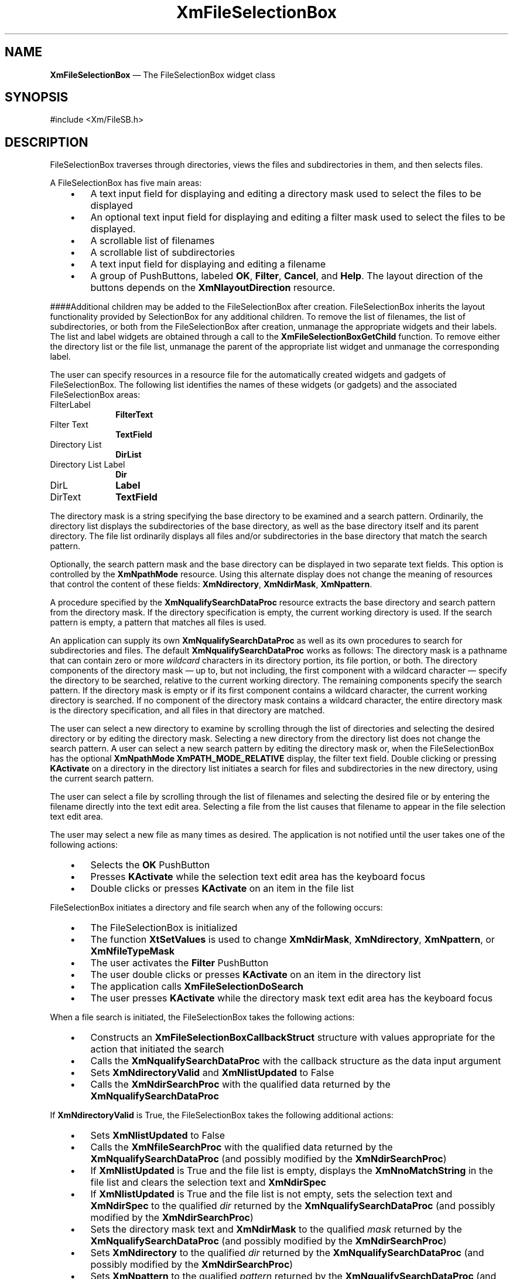'\" t
...\" FileSelA.sgm /main/12 1996/09/26 14:54:48 cdedoc $
.de P!
.fl
\!!1 setgray
.fl
\\&.\"
.fl
\!!0 setgray
.fl			\" force out current output buffer
\!!save /psv exch def currentpoint translate 0 0 moveto
\!!/showpage{}def
.fl			\" prolog
.sy sed -e 's/^/!/' \\$1\" bring in postscript file
\!!psv restore
.
.de pF
.ie     \\*(f1 .ds f1 \\n(.f
.el .ie \\*(f2 .ds f2 \\n(.f
.el .ie \\*(f3 .ds f3 \\n(.f
.el .ie \\*(f4 .ds f4 \\n(.f
.el .tm ? font overflow
.ft \\$1
..
.de fP
.ie     !\\*(f4 \{\
.	ft \\*(f4
.	ds f4\"
'	br \}
.el .ie !\\*(f3 \{\
.	ft \\*(f3
.	ds f3\"
'	br \}
.el .ie !\\*(f2 \{\
.	ft \\*(f2
.	ds f2\"
'	br \}
.el .ie !\\*(f1 \{\
.	ft \\*(f1
.	ds f1\"
'	br \}
.el .tm ? font underflow
..
.ds f1\"
.ds f2\"
.ds f3\"
.ds f4\"
.ta 8n 16n 24n 32n 40n 48n 56n 64n 72n 
.TH "XmFileSelectionBox" "library call"
.SH "NAME"
\fBXmFileSelectionBox\fP \(em The FileSelectionBox widget class
.iX "XmFileSelectionBox"
.iX "widget class" "FileSelectionBox"
.SH "SYNOPSIS"
.PP
.nf
#include <Xm/FileSB\&.h>
.fi
.SH "DESCRIPTION"
.PP
FileSelectionBox traverses
through directories, views the files and subdirectories in them,
and then selects files\&.
.PP
A FileSelectionBox has five main areas:
.IP "   \(bu" 6
A text input field for displaying and editing a directory mask used to
select the files to be displayed
.IP "   \(bu" 6
An optional text input field for displaying and editing a filter mask
used to select the files to be displayed\&.
.IP "   \(bu" 6
A scrollable list of filenames
.IP "   \(bu" 6
A scrollable list of subdirectories
.IP "   \(bu" 6
A text input field for displaying and editing a filename
.IP "   \(bu" 6
A group of PushButtons,
labeled \fBOK\fP, \fBFilter\fP, \fBCancel\fP, and \fBHelp\fP\&.
The layout direction of the buttons depends on the
\fBXmNlayoutDirection\fP resource\&.
.PP
####Additional children may be added to the FileSelectionBox after
creation\&.
FileSelectionBox inherits the layout functionality provided
by SelectionBox for any additional children\&.
To remove the list of filenames, the list of subdirectories, or both
from the FileSelectionBox after creation, unmanage the
appropriate widgets and their labels\&.
The list and label widgets are obtained through a call to the
\fBXmFileSelectionBoxGetChild\fP function\&.
To remove either the directory list or the file list, unmanage the
parent of the appropriate list widget and unmanage the corresponding
label\&.
.PP
The user can specify resources in a resource file for the automatically
created widgets and gadgets of FileSelectionBox\&. The following list
identifies the names of these widgets (or gadgets) and the associated
FileSelectionBox areas:
.IP "FilterLabel" 10
\fBFilterText\fP
.IP "Filter Text" 10
\fBTextField\fP
.IP "Directory List" 10
\fBDirList\fP
.IP "Directory List Label" 10
\fBDir\fP
.IP "DirL" 10
\fBLabel\fP
.IP "DirText" 10
\fBTextField\fP
.PP
The directory mask is a string specifying the base directory to be
examined and a search pattern\&.
Ordinarily, the directory list displays the subdirectories of the base
directory, as well as the base directory itself and its parent
directory\&.
The file list ordinarily displays all files and/or subdirectories in the
base directory that match the search pattern\&.
.PP
Optionally, the search pattern mask and the base directory can be
displayed in two separate text fields\&. This option is controlled by
the \fBXmNpathMode\fP resource\&. Using this alternate
display does not change the meaning of resources that control the
content of these fields: \fBXmNdirectory\fP, \fBXmNdirMask\fP,
\fBXmNpattern\fP\&.
.PP
A procedure specified by the \fBXmNqualifySearchDataProc\fP resource
extracts the base directory and search pattern from the directory mask\&.
If the directory specification is empty, the current working directory
is used\&.
If the search pattern is empty, a pattern that matches all files is
used\&.
.PP
An application can supply its own \fBXmNqualifySearchDataProc\fP as well
as its own procedures to search for subdirectories and files\&.
The default \fBXmNqualifySearchDataProc\fP works as follows:
The directory mask is a pathname that can contain zero or more
\fIwildcard\fP characters in its directory portion, its file portion, or
both\&.
The directory components of the directory mask \(em up to, but not
including, the first component with a wildcard character \(em specify the
directory to be searched, relative to the current working directory\&.
The remaining components specify the search pattern\&.
If the directory mask is empty or if its first component contains a
wildcard character, the current working directory is searched\&.
If no component of the directory mask contains a wildcard character, the
entire directory mask is the directory specification, and all files in
that directory are matched\&.
.PP
The user can select a new directory to examine by scrolling through the
list of directories and selecting the desired directory or by editing
the directory mask\&.
Selecting a new directory from the directory list does not change the
search pattern\&.
A user can select a new search pattern by editing the directory mask
or, when the FileSelectionBox has the optional \fBXmNpathMode
XmPATH_MODE_RELATIVE\fP display, the filter text field\&.
Double clicking or pressing \fBKActivate\fP on a directory in the
directory list initiates a search for files and subdirectories in the
new directory, using the current search pattern\&.
.PP
The user can select a file by scrolling through the list of filenames
and selecting the desired file or by entering the filename directly into
the text edit area\&.
Selecting a file from the list causes that filename to appear in the
file selection text edit area\&.
.PP
The user may select a new file as many times as desired\&.
The application is not notified until the user takes one of the
following actions:
.IP "   \(bu" 6
Selects the \fBOK\fP PushButton
.IP "   \(bu" 6
Presses \fBKActivate\fP while the selection text edit area has the
keyboard focus
.IP "   \(bu" 6
Double clicks or presses \fBKActivate\fP on an item in the file list
.PP
FileSelectionBox initiates a directory and file search when any of the
following occurs:
.IP "   \(bu" 6
The FileSelectionBox is initialized
.IP "   \(bu" 6
The function \fBXtSetValues\fP is used to change \fBXmNdirMask\fP,
\fBXmNdirectory\fP, \fBXmNpattern\fP, or \fBXmNfileTypeMask\fP
.IP "   \(bu" 6
The user activates the \fBFilter\fP PushButton
.IP "   \(bu" 6
The user double clicks or presses \fBKActivate\fP on an item in the
directory list
.IP "   \(bu" 6
The application calls \fBXmFileSelectionDoSearch\fP
.IP "   \(bu" 6
The user presses \fBKActivate\fP while the directory mask text edit area
has the keyboard focus
.PP
When a file search is initiated, the FileSelectionBox takes the
following actions:
.IP "   \(bu" 6
Constructs an \fBXmFileSelectionBoxCallbackStruct\fR structure with
values appropriate for the action that initiated the search
.IP "   \(bu" 6
Calls the \fBXmNqualifySearchDataProc\fP with the callback structure as
the data input argument
.IP "   \(bu" 6
Sets \fBXmNdirectoryValid\fP and \fBXmNlistUpdated\fP to False
.IP "   \(bu" 6
Calls the \fBXmNdirSearchProc\fP with the qualified data returned by the
\fBXmNqualifySearchDataProc\fP
.PP
If \fBXmNdirectoryValid\fP is True, the FileSelectionBox takes the
following additional actions:
.IP "   \(bu" 6
Sets \fBXmNlistUpdated\fP to False
.IP "   \(bu" 6
Calls the \fBXmNfileSearchProc\fP with the qualified data returned by
the \fBXmNqualifySearchDataProc\fP (and possibly modified by the
\fBXmNdirSearchProc\fP)
.IP "   \(bu" 6
If \fBXmNlistUpdated\fP is True and the file list is empty, displays the
\fBXmNnoMatchString\fP in the file list and clears the selection text
and \fBXmNdirSpec\fP
.IP "   \(bu" 6
If \fBXmNlistUpdated\fP is True and the file list is not empty, sets the
selection text and \fBXmNdirSpec\fP to the qualified \fIdir\fP returned
by the \fBXmNqualifySearchDataProc\fP (and possibly modified by the
\fBXmNdirSearchProc\fP)
.IP "   \(bu" 6
Sets the directory mask text and \fBXmNdirMask\fP to the qualified
\fImask\fP returned by the \fBXmNqualifySearchDataProc\fP (and possibly
modified by the \fBXmNdirSearchProc\fP)
.IP "   \(bu" 6
Sets \fBXmNdirectory\fP to the qualified \fIdir\fP returned by the
\fBXmNqualifySearchDataProc\fP (and possibly modified by the
\fBXmNdirSearchProc\fP)
.IP "   \(bu" 6
Sets \fBXmNpattern\fP to the qualified \fIpattern\fP returned by the
\fBXmNqualifySearchDataProc\fP (and possibly modified by the
\fBXmNdirSearchProc\fP)
.PP
FileSelectionBox uses the \fBXmQTactivatable\fP trait\&.
.SS "Data Transfer Behavior"
.PP
Child widgets of a FileSelectionBox support the data transfer operations
and targets associated with their widget classes\&.
.PP
In addition, if the source of a data transfer is the directory list and
if \fBXmNdirSearchProc\fP has its default value, the directory list
supports the \fBFILE\fP and \fBFILE_NAME\fP targets\&.
.PP
If the source of a data transfer is the file list and if
\fBXmNfileSearchProc\fP has its default value, the file list supports
the \fBFILE\fP and \fBFILE_NAME\fP targets\&.
.PP
In either case, FileSelectionBox adds an \fBXmNconvertCallback\fP
procedure to the appropriate list\&.
This procedure adds \fBFILE\fP and \fBFILE_NAME\fP to the \fBTARGETS\fP
returned by the list\&.
It treats requests for conversion of a selection to \fBFILE\fP and
\fBFILE_NAME\fP exactly like requests for conversion to \fBTEXT\fP\&.
.PP
If an application changes \fBXmNdirSearchProc\fP or
\fBXmNfileSearchProc\fP and wants to support the \fBFILE\fP and
\fBFILE_NAME\fP targets on the corresponding list, it must provide
support itself by adding a procedure to the list\&'s
\fBXmNconvertCallback\fP list\&.
.SS "Descendants"
.PP
FileSelectionBox automatically creates the descendants shown in the
following table\&.
An application can use \fBXtNameToWidget\fP to gain access
to the named descendant\&. In addition, a user or an application
can use the named descendant when specifying resource values\&.
.TS
tab() box;
l| l| l.
\fBNamed Descendant\fP\fBClass\fP\fBIdentity\fP
___
=
___
\fBApply\fP\fBXmPushButtonGadget\fPApply button
___
\fBCancel\fP\fBXmPushButtonGadget\fPCancel button
___
\fBDir\fP\fBXmLabelGadget\fPtitle above list of directories
___
\fBDirList\fP\fBXmList\fPlist of directories
___
\fBDirListSW\fP\fBXmScrolledWindow\fPScrolledWindow parent of \fBDirList\fP
___
\fBFilterLabel\fP\fBXmLabelGadget\fPtitle above filter box
___
\fBFilterText\fP\fBXmText\fP or \fBXmTextField\fPtext within filter box
___
\fBHelp\fP\fBXmPushButtonGadget\fPHelp button
___
\fBItems\fP\fBXmLabelGadget\fPtitle above list of filenames
___
\fBItemsList\fP\fBXmList\fPlist of filenames
___
\fBItemsListSW\fP\fBXmScrolledWindow\fPScrolledWindow parent of \fBItemsList\fP
___
\fBOK\fP\fBXmPushButtonGadget\fPOK button
___
\fBSelection\fP\fBXmLabelGadget\fPtitle above selection box
___
\fBSeparator\fP\fBXmSeparatorGadget\fPoptional dividing line
___
\fBText\fP\fBXmText\fP or \fBXmTextField\fPtext within selection box
___
.TE
.SS "Classes"
.PP
FileSelectionBox inherits behavior,
resources, and traits from \fBCore\fP, \fBComposite\fP,
\fBConstraint\fP, \fBXmManager\fP,
\fBXmBulletinBoard\fP, and \fBXmSelectionBox\fP\&.
.PP
The class pointer is \fBxmFileSelectionBoxWidgetClass\fP\&.
.PP
The class name is \fBXmFileSelectionBox\fP\&.
.SS "New Resources"
.PP
The following table defines a set of widget resources used by the programmer
to specify data\&. The programmer can also set the resource values for the
inherited classes to set attributes for this widget\&. To reference a
resource by name or by class in a \fB\&.Xdefaults\fP file, remove the \fBXmN\fP or
\fBXmC\fP prefix and use the remaining letters\&. To specify one of the defined
values for a resource in a \fB\&.Xdefaults\fP file,
remove the \fBXm\fP prefix and use
the remaining letters (in either lowercase or uppercase, but include any
underscores between words)\&.
The codes in the access column indicate if the given resource can be
set at creation time (C),
set by using \fBXtSetValues\fP (S),
retrieved by using \fBXtGetValues\fP (G), or is not applicable (N/A)\&.
.PP
.TS
tab() box;
c s s s s
l| l| l| l| l.
\fBXmFileSelectionBox Resource Set\fP
\fBName\fP\fBClass\fP\fBType\fP\fBDefault\fP\fBAccess\fP
_____
XmNdirectoryXmCDirectoryXmStringdynamicCSG
_____
XmNdirectoryValidXmCDirectoryValidBooleandynamicSG
_____
XmNdirListItemsXmCDirListItemsXmStringTabledynamicSG
_____
XmNdirListItemCountXmCDirListItemCountintdynamicSG
_____
XmNdirListLabelStringXmCDirListLabelStringXmStringdynamicCSG
_____
XmNdirMaskXmCDirMaskXmStringdynamicCSG
_____
XmNdirSearchProcXmCDirSearchProcXmSearchProcdefault procedureCSG
_____
XmNdirSpecXmCDirSpecXmStringdynamicCSG
_____
XmNdirTextLabelStringXmCDirTextLabelStringXmStringNULLC
_____
XmNfileFilterStyleXmCFileFilterStyleXtEnumXmFILTER_NONEC
_____
XmNfileListItemsXmCItemsXmStringTabledynamicSG
_____
XmNfileListItemCountXmCItemCountintdynamicSG
_____
XmNfileListLabelStringXmCFileListLabelStringXmStringdynamicCSG
_____
XmNfileSearchProcXmCFileSearchProcXmSearchProcdefault procedureCSG
_____
XmNfileTypeMaskXmCFileTypeMaskunsigned charXmFILE_REGULARCSG
_____
XmNfilterLabelStringXmCFilterLabelStringXmStringdynamicCSG
_____
XmNlistUpdatedXmCListUpdatedBooleandynamicSG
_____
XmNnoMatchStringXmCNoMatchStringXmStringT{
"\0[\0\0\0\0]\0"
T}CSG
_____
XmNpathModeXmCPathModeXtEnumXmPATH_MODE_FULLC
_____
XmNpatternXmCPatternXmStringdynamicCSG
_____
XmNqualifySearchDataProcXmCQualifySearchDataProcXmQualifyProcdefault procedureCSG
_____
.TE
.IP "\fBXmNdirectory\fP" 10
Specifies the base directory used in combination with \fBXmNpattern\fP
in determining the files and directories to be displayed\&.
The default value is determined by the \fBXmNqualifySearchDataProc\fP
and depends on the initial values of \fBXmNdirMask\fP,
\fBXmNdirectory\fP, and \fBXmNpattern\fP\&.
If the default is NULL or empty, the current working directory is used\&.
.IP "\fBXmNdirectoryValid\fP" 10
Specifies an attribute that is set only by the directory search
procedure\&.
The value is set to True if the directory passed to the directory search
procedure can actually be searched\&.
If this value is False the file search procedure is not called, and
\fBXmNdirMask\fP, \fBXmNdirectory\fP, and \fBXmNpattern\fP are not
changed\&.
.IP "\fBXmNdirListItems\fP" 10
Specifies the items in the directory list\&.
\fBXtGetValues\fP for this resource returns the list items themselves,
not a copy of the list items\&.
The application must not free the returned items\&.
.IP "\fBXmNdirListItemCount\fP" 10
Specifies the number of items in the directory list\&.
The value must not be negative\&.
.IP "\fBXmNdirListLabelString\fP" 10
Specifies the label string of the directory list\&.
The default for this resource depends on the locale\&.
In the C locale the default is \fBDirectories\fP\&.
.IP "" 10
Now that some default localized label strings are provided through
message catalogs for the children of composite widgets, the
\fBlabelString\fP resources
cannot be set on the child through default resource files\&.
Instead, the resource provided at the parent level must be used\&.
.IP "\fBXmNdirMask\fP" 10
Specifies the directory mask used
in determining the files and directories to be displayed\&.
The default value is determined by the
\fBXmNqualifySearchDataProc\fP
and depends on the initial values of \fBXmNdirMask\fP,
\fBXmNdirectory\fP, and \fBXmNpattern\fP\&.
.IP "\fBXmNdirSearchProc\fP" 10
Specifies a directory search procedure to replace the default
directory search procedure\&.
FileSelectionBox\&'s default directory search procedure fulfills the needs
of most applications\&.
Because it is impossible to cover the requirements of all applications,
you can replace the default search procedure\&.
.IP "" 10
The directory search procedure is called with two arguments:
the FileSelectionBox widget and a pointer to an
\fBXmFileSelectionBoxCallbackStruct\fR structure\&.
The callback structure is generated by the
\fBXmNqualifySearchDataProc\fP and contains all information required to
conduct a directory search, including the directory mask and a qualified
base directory and search pattern\&.
Once called, it is up to the search routine to generate a new list of
directories and update the FileSelectionBox widget by using
\fBXtSetValues\fP\&.
.IP "" 10
The search procedure must set \fBXmNdirectoryValid\fP and
\fBXmNlistUpdated\fP\&.
If it generates a new list of directories, it must also set
\fBXmNdirListItems\fP and \fBXmNdirListItemCount\fP\&.
.IP "" 10
If the search procedure cannot search the specified directory, it must
warn the user and set \fBXmNdirectoryValid\fP and \fBXmNlistUpdated\fP
to False, unless it prompts and subsequently obtains a valid directory\&.
If the directory is valid but is the same as the current
\fBXmNdirectory\fP, the search procedure must set
\fBXmNdirectoryValid\fP to True, but it may elect not to generate a new
list of directories\&.
In this case, it must set \fBXmNlistUpdated\fP to False\&.
.IP "" 10
If the search procedure generates a new list of directories, it must set
\fBXmNdirListItems\fP to the new list of directories and
\fBXmNdirListItemCount\fP to the number of items in the list\&.
If there are no directories, it sets \fBXmNdirListItems\fP to NULL and
\fBXmNdirListItemCount\fP to 0 (zero)\&.
In either case, it must set \fBXmNdirectoryValid\fP and
\fBXmNlistUpdated\fP to True\&.
.IP "" 10
The search procedure ordinarily should not change the callback structure\&.
But if the original directory is not valid, the search procedure may
obtain a new directory from the user\&.
In this case, it should set the \fIdir\fP member of the callback structure
to the new directory,
call the \fBXmNqualifySearchDataProc\fP with the
callback struct as the input argument, and copy the qualified data
returned by the \fBXmNqualifySearchDataProc\fP into the callback struct\&.
.IP "\fBXmNdirSpec\fP" 10
Specifies the full file path specification\&.
This is the \fBXmNtextString\fP resource in SelectionBox, renamed for
FileSelectionBox\&.
The default value is determined by the FileSelectionBox after conducting
the initial directory and file search\&.
.IP "\fBXmNdirTextLabelString\fP" 10
Uses the specified \fBXmString\fR as the label above the TextField
directory\&. The resource takes effect when the \fBXmNpathMode\fP
resource has a value of \fBXmPATH_MODE_RELATIVE\fP\&. It is ignored
when the \fBXmNpathMode\fP resource has a value of \fBXmPATH_MODE_FULL\fP\&.
.IP "" 10
Now that some default localized label strings are provided through
message catalogs for the children of composite widgets, the
\fBlabelString\fP resources
cannot be set on the child through default resource files\&.
Instead, the resource provided at the parent level must be used\&.
.IP "\fBXmNfileFilterStyle\fP" 10
Specifies whether or not the "hidden" files (those whose names begin
with . (period) in POSIX systems) will be listed in the file and
directory
scrolling lists (where the default directory search procedure is used)\&.
The possible values are:
.RS
.IP "\fBXmFILTER_NONE\fP" 10
Does not filter hidden files\&.
.IP "\fBXmFILTER_HIDDEN_FILES\fP" 10
Restricts the list of possible file names, such as those beginning
with . (period)\&.
.RE
.IP "\fBXmNfileListItems\fP" 10
Specifies the items in the file list\&.
This is the \fBXmNlistItems\fP resource in SelectionBox, renamed for
FileSelectionBox\&.
\fBXtGetValues\fP for this resource returns the list items themselves,
not a copy of the list items\&.
The application must not free the returned items\&.
.IP "\fBXmNfileListItemCount\fP" 10
Specifies the number of items in the file list\&.
This is the \fBXmNlistItemCount\fP resource in SelectionBox, renamed for
FileSelectionBox\&.
The value must not be negative\&.
.IP "\fBXmNfileListLabelString\fP" 10
Specifies the label string of the file list\&.
This is the \fBXmNlistLabelString\fP resource in SelectionBox, renamed
for FileSelectionBox\&.
The default for this resource depends on the locale\&.
In the C locale the default is \fBFiles\fP\&.
.IP "" 10
Now that some default localized label strings are provided through
message catalogs for the children of composite widgets, the
\fBlabelString\fP resources
cannot be set on the child through default resource files\&.
Instead, the resource provided at the parent level must be used\&.
.IP "\fBXmNfileSearchProc\fP" 10
Specifies a file search procedure to replace the default file search
procedure\&.
FileSelectionBox\&'s default file search procedure fulfills the needs of
most applications\&.
Because it is impossible to cover the requirements of all applications,
you can replace the default search procedure\&.
.IP "" 10
The file search procedure is called with two arguments:
the FileSelectionBox widget and a pointer to an
\fBXmFileSelectionBoxCallbackStruct\fR structure\&.
The callback structure is generated by the
\fBXmNqualifySearchDataProc\fP (and possibly modified by the
\fBXmNdirSearchProc\fP)\&.
It contains all information required to conduct a file search, including
the directory mask and a qualified base directory and search pattern\&.
Once this procedure is called,
it is up to the search routine to generate a new list of
files and update the FileSelectionBox widget by using \fBXtSetValues\fP\&.
.IP "" 10
The search procedure must set \fBXmNlistUpdated\fP\&.
If it generates a new list of files, it must also set
\fBXmNfileListItems\fP and \fBXmNfileListItemCount\fP\&.
.IP "" 10
It is recommended that the search procedure always generate a new list of
files\&.
If the \fImask\fP member of the callback structure is the same as the
\fImask\fP member of the callback struct in the preceding call to the
search procedure, the procedure may elect not to generate a new list of
files\&.
In this case it must set \fBXmNlistUpdated\fP to False\&.
.IP "" 10
If the search procedure generates a new list of files, it must set
\fBXmNfileListItems\fP to the new list of files and
\fBXmNfileListItemCount\fP to the number of items in the list\&.
If there are no files, it sets \fBXmNfileListItems\fP to NULL and
\fBXmNfileListItemCount\fP to 0 (zero)\&.
In either case it must set \fBXmNlistUpdated\fP to True\&.
.IP "" 10
In constructing the list of files, the search procedure should include
only files of the types specified by the widget\&'s \fBXmNfileTypeMask\fP\&.
.IP "" 10
Setting \fBXmNdirSpec\fP is optional, but recommended\&.
Set this attribute to the full file specification of the directory
searched\&.
The directory specification is displayed below the directory and file
lists\&.
.IP "\fBXmNfileTypeMask\fP" 10
Specifies the type of files listed in the file list\&.
The possible values are
.RS
.IP "\fBXmFILE_REGULAR\fP" 10
Restricts the file list to contain only regular
files\&.
.IP "\fBXmFILE_DIRECTORY\fP" 10
Restricts the file list to contain only
directories\&.
.IP "\fBXmFILE_ANY_TYPE\fP" 10
Allows the list to contain all file types
including directories\&.
.RE
.IP "\fBXmNfilterLabelString\fP" 10
Specifies the label string for the text entry field for the directory
mask\&.
The default for this resource depends on the locale\&.
In the C locale the default is \fBFilter\fP\&.
.IP "" 10
Now that some default localized label strings are provided through
message catalogs for the children of composite widgets, the
\fBlabelString\fP resources
cannot be set on the child through default resource files\&.
Instead, the resource provided at the parent level must be used\&.
.IP "\fBXmNlistUpdated\fP" 10
Specifies an attribute that is set only by the directory and file search
procedures\&.
This resource is set to True if the
search procedure updated the directory or file list\&.
.IP "\fBXmNnoMatchString\fP" 10
Specifies a string to be displayed in the file list if the list of files
is empty\&.
.IP "\fBXmNpattern\fP" 10
Specifies the search pattern used in combination with \fBXmNdirectory\fP
in determining the files and directories to be displayed\&.
The default value is determined by \fBXmNqualifySearchDataProc\fP
and depends on the initial values of \fBXmNdirMask\fP,
\fBXmNdirectory\fP, and \fBXmNpattern\fP\&.
If the default is NULL or empty, a pattern that matches all files is
used\&.
.IP "\fBXmNpathMode\fP" 10
Specifies whether or not an additional text field will be used to
display and edit the filter\&. The possible values are
.RS
.IP "\fBXmPATH_MODE_FULL\fP" 10
Specifies that no additional text field will be used to display
the filter\&. There will just be a single text field to display
\fBXmNdirMask\fP\&.
.IP "\fBXmPATH_MODE_RELATIVE\fP" 10
Specifies that there will be two text field displays, one to display
the \fBXmNdirectory\fP and one to display the \fBXmNpattern\fP\&. In
this instance, the \fBXmNfilterLabelString\fP resource applies to the
text field for
\fBXmNpattern\fP and \fBXmNdirTextLabelString\fP applies to the text
field for \fBXmNdirectory\fP\&.
.RE
.IP "\fBXmNqualifySearchDataProc\fP" 10
Specifies a search data qualification procedure to replace the default
data qualification procedure\&.
FileSelectionBox\&'s default data qualification procedure fulfills the
needs of most applications\&.
Because it is impossible to cover the requirements of all applications,
you can replace the default procedure\&.
.IP "" 10
The data qualification procedure is called to generate a qualified
directory mask, base directory, and search pattern for use by the
directory and file search procedures\&.
It is called with three arguments:
the FileSelectionBox widget and pointers to two
\fBXmFileSelectionBoxCallbackStruct\fR structures\&.
The first callback structure contains the input data\&.
The second callback structure contains the output data, to be filled in by
the data qualification procedure\&.
.IP "" 10
If the input \fIdir\fP and \fIpattern\fP members are not NULL, the
procedure must copy them to the corresponding members of the output
callback structure\&.
.IP "" 10
If the input \fIdir\fP is NULL, the procedure constructs the
output \fIdir\fP as follows:
If the input \fImask\fP member is NULL, the procedure uses the
widget\&'s \fBXmNdirectory\fP as the output \fIdir\fP; otherwise, it
extracts the output \fIdir\fP from the input \fImask\fP\&.
If the resulting output \fIdir\fP is empty, the procedure uses
the current working directory instead\&.
.IP "" 10
If the input \fIpattern\fP is NULL, the procedure constructs
the output \fIpattern\fP as follows:
If the input \fImask\fP member is NULL, the procedure uses the
widget\&'s \fBXmNpattern\fP as the output \fIpattern\fP; otherwise, it
extracts the output \fIpattern\fP from the input \fImask\fP\&.
If the resulting output \fIpattern\fP is empty, the procedure
uses a pattern that matches all files instead\&.
.IP "" 10
The data qualification procedure constructs the output \fImask\fP from
the output \fIdir\fP and \fIpattern\fP\&.
The procedure must ensure that the output \fIdir\fP, \fIpattern\fP, and
\fImask\fP are fully qualified\&.
.IP "" 10
If the input \fIvalue\fP member is not NULL, the procedure must copy it
to the output \fIvalue\fP member; otherwise, the procedure must copy the
widget\&'s \fBXmNdirSpec\fP to the output \fIvalue\fP\&.
.IP "" 10
The data qualification procedure must calculate the lengths of the
output \fIvalue\fP, \fImask\fP, \fIdir\fP, and \fIpattern\fP members and
must fill in the corresponding length members of the output callback
struct\&.
.IP "" 10
The data qualification procedure must copy the input \fIreason\fP and
\fIevent\fP members to the corresponding output members\&.
.PP
The values of the \fBXmNdirSearchProc\fP and \fBXmNfileSearchProc\fP
are procedure pointers of type \fBXmSearchProc\fR, defined as
follows:
.PP
.nf
void (* XmSearchProc) (\fIw, search_data\fP)
        Widget \fIw\fP;
        XtPointer \fIsearch_data\fP;
.fi
.IP "\fIw\fP" 10
The FileSelectionBox widget
.IP "\fIsearch_data\fP" 10
Pointer to an \fBXmFileSelectionBoxCallbackStruct\fR containing
information for conducting a search
.PP
The value of the \fBXmNqualifySearchDataProc\fP resource
is a procedure pointer of type \fBXmQualifyProc\fR, defined
as follows:
.PP
.nf
void (* XmQualifyProc) (\fIw, input_data, output_data\fP)
        Widget \fIw\fP;
        XtPointer \fIinput_data\fP;
        XtPointer \fIoutput_data\fP;
.fi
.IP "\fIw\fP" 10
The FileSelectionBox widget
.IP "\fIinput_data\fP" 10
Pointer to an \fBXmFileSelectionBoxCallbackStruct\fR containing
input data to be qualified
.IP "\fIoutput_data\fP" 10
Pointer to an \fBXmFileSelectionBoxCallbackStruct\fR containing
output data to be filled in by the qualification procedure
.SS "Inherited Resources"
.PP
FileSelectionBox inherits behavior and resources from the
superclasses described in the following tables\&.
For a complete description of each resource, refer to the
reference page for that superclass\&.
.PP
.TS
tab() box;
c s s s s
l| l| l| l| l.
\fBXmSelectionBox Resource Set\fP
\fBName\fP\fBClass\fP\fBType\fP\fBDefault\fP\fBAccess\fP
_____
XmNapplyCallbackXmCCallbackXtCallbackListNULLC
_____
XmNapplyLabelStringXmCApplyLabelStringXmStringdynamicCSG
_____
XmNcancelCallbackXmCCallbackXtCallbackListNULLC
_____
XmNcancelLabelStringXmCCancelLabelStringXmStringdynamicCSG
_____
XmNchildPlacementXmCChildPlacementunsigned charXmPLACE_ABOVE_SELECTIONCSG
_____
XmNdialogTypeXmCDialogTypeunsigned charXmDIALOG_FILE_SELECTIONG
_____
XmNhelpLabelStringXmCHelpLabelStringXmStringdynamicCSG
_____
XmNlistItemCountXmCItemCountintdynamicCSG
_____
XmNlistItemsXmCItemsXmStringTabledynamicCSG
_____
XmNlistLabelStringXmCListLabelStringXmStringdynamicCSG
_____
XmNlistVisibleItemCountXmCVisibleItemCountintdynamicCSG
_____
XmNminimizeButtonsXmCMinimizeButtonsBooleanFalseCSG
_____
XmNmustMatchXmCMustMatchBooleanFalseCSG
_____
XmNnoMatchCallbackXmCCallbackXtCallbackListNULLC
_____
XmNokCallbackXmCCallbackXtCallbackListNULLC
_____
XmNokLabelStringXmCOkLabelStringXmStringdynamicCSG
_____
XmNselectionLabelStringXmCSelectionLabelStringXmStringdynamicCSG
_____
XmNtextAcceleratorsXmCTextAcceleratorsXtAcceleratorsdefaultC
_____
XmNtextColumnsXmCColumnsshortdynamicCSG
_____
XmNtextStringXmCTextStringXmStringdynamicCSG
_____
.TE
.PP
.TS
tab() box;
c s s s s
l| l| l| l| l.
\fBXmBulletinBoard Resource Set\fP
\fBName\fP\fBClass\fP\fBType\fP\fBDefault\fP\fBAccess\fP
_____
XmNallowOverlapXmCAllowOverlapBooleanTrueCSG
_____
XmNautoUnmanageXmCAutoUnmanageBooleanFalseCG
_____
XmNbuttonFontListXmCButtonFontListXmFontListdynamicCSG
_____
XmNbuttonRenderTableXmCButtonRenderTableXmRenderTabledynamicCSG
_____
XmNcancelButtonXmCWidgetWidgetCancel buttonSG
_____
XmNdefaultButtonXmCWidgetWidgetOK buttonSG
_____
XmNdefaultPositionXmCDefaultPositionBooleanTrueCSG
_____
XmNdialogStyleXmCDialogStyleunsigned chardynamicCSG
_____
XmNdialogTitleXmCDialogTitleXmStringNULLCSG
_____
XmNfocusCallbackXmCCallbackXtCallbackListNULLC
_____
XmNlabelFontListXmCLabelFontListXmFontListdynamicCSG
_____
XmNlabelRenderTableXmCLabelRenderTableXmRenderTabledynamicCSG
_____
XmNmapCallbackXmCCallbackXtCallbackListNULLC
_____
XmNmarginHeightXmCMarginHeightDimension10CSG
_____
XmNmarginWidthXmCMarginWidthDimension10CSG
_____
XmNnoResizeXmCNoResizeBooleanFalseCSG
_____
XmNresizePolicyXmCResizePolicyunsigned charXmRESIZE_ANYCSG
_____
XmNshadowTypeXmCShadowTypeunsigned charXmSHADOW_OUTCSG
_____
XmNtextFontListXmCTextFontListXmFontListdynamicCSG
_____
XmNtextRenderTableXmCTextRenderTableXmRenderTabledynamicCSG
_____
XmNtextTranslationsXmCTranslationsXtTranslationsNULLC
_____
XmNunmapCallbackXmCCallbackXtCallbackListNULLC
_____
.TE
.PP
.TS
tab() box;
c s s s s
l| l| l| l| l.
\fBXmManager Resource Set\fP
\fBName\fP\fBClass\fP\fBType\fP\fBDefault\fP\fBAccess\fP
_____
XmNbottomShadowColorXmCBottomShadowColorPixeldynamicCSG
_____
XmNbottomShadowPixmapXmCBottomShadowPixmapPixmapXmUNSPECIFIED_PIXMAPCSG
_____
XmNforegroundXmCForegroundPixeldynamicCSG
_____
XmNhelpCallbackXmCCallbackXtCallbackListNULLC
_____
XmNhighlightColorXmCHighlightColorPixeldynamicCSG
_____
XmNhighlightPixmapXmCHighlightPixmapPixmapdynamicCSG
_____
XmNinitialFocusXmCInitialFocusWidgetdynamicCSG
_____
XmNlayoutDirectionXmCLayoutDirectionXmDirectiondynamicCG
_____
XmNnavigationTypeXmCNavigationTypeXmNavigationTypeXmTAB_GROUPCSG
_____
XmNpopupHandlerCallbackXmCCallbackXtCallbackListNULLC
_____
XmNshadowThicknessXmCShadowThicknessDimensiondynamicCSG
_____
XmNstringDirectionXmCStringDirectionXmStringDirectiondynamicCG
_____
XmNtopShadowColorXmCTopShadowColorPixeldynamicCSG
_____
XmNtopShadowPixmapXmCTopShadowPixmapPixmapdynamicCSG
_____
XmNtraversalOnXmCTraversalOnBooleanTrueCSG
_____
XmNunitTypeXmCUnitTypeunsigned chardynamicCSG
_____
XmNuserDataXmCUserDataXtPointerNULLCSG
_____
.TE
.PP
.TS
tab() box;
c s s s s
l| l| l| l| l.
\fBComposite Resource Set\fP
\fBName\fP\fBClass\fP\fBType\fP\fBDefault\fP\fBAccess\fP
_____
XmNchildrenXmCReadOnlyWidgetListNULLG
_____
XmNinsertPositionXmCInsertPositionXtOrderProcNULLCSG
_____
XmNnumChildrenXmCReadOnlyCardinal0G
_____
.TE
.PP
.TS
tab() box;
c s s s s
l| l| l| l| l.
\fBCore Resource Set\fP
\fBName\fP\fBClass\fP\fBType\fP\fBDefault\fP\fBAccess\fP
_____
XmNacceleratorsXmCAcceleratorsXtAcceleratorsdynamicN/A
_____
XmNancestorSensitiveXmCSensitiveBooleandynamicG
_____
XmNbackgroundXmCBackgroundPixeldynamicCSG
_____
XmNbackgroundPixmapXmCPixmapPixmapXmUNSPECIFIED_PIXMAPCSG
_____
XmNborderColorXmCBorderColorPixelXtDefaultForegroundCSG
_____
XmNborderPixmapXmCPixmapPixmapXmUNSPECIFIED_PIXMAPCSG
_____
XmNborderWidthXmCBorderWidthDimension0CSG
_____
XmNcolormapXmCColormapColormapdynamicCG
_____
XmNdepthXmCDepthintdynamicCG
_____
XmNdestroyCallbackXmCCallbackXtCallbackListNULLC
_____
XmNheightXmCHeightDimensiondynamicCSG
_____
XmNinitialResourcesPersistentXmCInitialResourcesPersistentBooleanTrueC
_____
XmNmappedWhenManagedXmCMappedWhenManagedBooleanTrueCSG
_____
XmNscreenXmCScreenScreen *dynamicCG
_____
XmNsensitiveXmCSensitiveBooleanTrueCSG
_____
XmNtranslationsXmCTranslationsXtTranslationsdynamicCSG
_____
XmNwidthXmCWidthDimensiondynamicCSG
_____
XmNxXmCPositionPosition0CSG
_____
XmNyXmCPositionPosition0CSG
_____
.TE
.SS "Callback Information"
.PP
A pointer to the following structure is passed to each callback:
.PP
.nf
typedef struct
{
        int \fIreason\fP;
        XEvent \fI* event\fP;
        XmString \fIvalue\fP;
        int \fIlength\fP;
        XmString \fImask\fP;
        int \fImask_length\fP;
        XmString \fIdir\fP;
        int \fIdir_length\fP;
        XmString \fIpattern\fP;
        int \fIpattern_length\fP;
} XmFileSelectionBoxCallbackStruct;
.fi
.IP "\fIreason\fP" 10
Indicates why the callback was invoked
.IP "\fIevent\fP" 10
Points to the \fBXEvent\fP that triggered the callback
.IP "\fIvalue\fP" 10
Specifies the current value of \fBXmNdirSpec\fP
.IP "\fIlength\fP" 10
Specifies the number of bytes in \fIvalue\fP
This member is obsolete and exists for compatibility with
earlier releases\&.
.IP "\fImask\fP" 10
Specifies the current value of \fBXmNdirMask\fP
.IP "\fImask_length\fP" 10
Specifies the number of bytes in \fImask\fP
This member is obsolete and exists for compatibility with
earlier releases\&.
.IP "\fIdir\fP" 10
Specifies the current base directory
.IP "\fIdir_length\fP" 10
Specifies the number of bytes in \fIdir\fP
This member is obsolete and exists for compatibility with
earlier releases\&.
.IP "\fIpattern\fP" 10
Specifies the current search pattern
.IP "\fIpattern_length\fP" 10
Specifies the number of bytes in \fIpattern\fP
This member is obsolete and exists for compatibility with
earlier releases\&.
.SS "Translations"
.PP
XmFileSelectionBox inherits translations from XmSelectionBox\&.
.SS "Accelerators"
.PP
The \fBXmNtextAccelerators\fP from XmSelectionBox are added to the
selection and directory mask (filter) Text descendants of
XmFileSelectionBox\&.
.SS "Action Routines"
.PP
The XmFileSelectionBox action routines are
.IP "SelectionBoxUpOrDown(\fBPrevious|Next|First|Last\fP):" 10
If neither the selection text nor the directory mask (filter) text has
the focus, this action does nothing\&.
.IP "" 10
If the selection text has the focus, the term \fIlist\fP in the
following description refers to the file list, and the term \fItext\fP
refers to the selection text\&.
If the directory mask text has the focus, \fIlist\fP refers to the
directory list, and \fItext\fP refers to the directory mask text\&.
.IP "" 10
When called with an argument of \fBPrevious\fP, or 0 (zero) for
compatibility, this action
selects the previous item in the
list and replaces the text with that item\&.
.IP "" 10
When called with an argument of \fBNext\fP, or 1 for
compatibility, this action
selects the next item in the
list and replaces the text with that item\&.
.IP "" 10
When called with an argument of \fBFirst\fP, or 2 for
compatibility, this action
selects the first item in the
list and replaces the text with that item\&.
.IP "" 10
When called with an argument of \fBLast\fP, or 3 for
compatibility, this action
selects the last item in the
list and replaces the text with that item\&.
.IP "SelectionBoxRestore():" 10
If neither the selection text nor the directory mask (filter) text has
the focus, this action does nothing\&.
.IP "" 10
If the selection text has the focus, this action
replaces the selection text with
the selected item in the file list\&.
If no item in the file list is selected, it clears the selection text\&.
.IP "" 10
If the directory mask text has the focus, this action
replaces the directory mask
text with a new directory mask constructed from the \fBXmNdirectory\fP
and \fBXmNpattern\fP resources\&.
.SS "Additional Behavior"
.PP
The FileSelectionBox widget has the following additional behavior:
.IP "\fB<Key>\fP\fB<osfCancel>\fP:" 10
Calls the activate callbacks for the cancel button if it is sensitive\&.
If no cancel button exists and the parent of the FileSelectionBox is a manager,
it passes the event to the parent\&.
.IP "\fB<Key>\fP\fB<osfActivate>\fP\ in\ Selection\ Text:" 10
Calls the selection text widget\&'s \fBXmNactivateCallback\fP callbacks\&.
If \fBXmNmustMatch\fP is True and the selection text does not match an
item in the file list, it calls the \fBXmNnoMatchCallback\fP
callbacks with
reason \fBXmCR_NO_MATCH\fP\&.
Otherwise, it calls the \fBXmNokCallback\fP callbacks with reason
\fBXmCR_OK\fP\&.
.IP "\fB<Key>\fP\fB<osfActivate>\fP\ in\ Directory\ Mask\ Text:" 10
Calls the directory mask text widget\&'s \fBXmNactivateCallback\fP
callbacks,
initiates a directory and file search, and
calls the \fBXmNapplyCallback\fP callbacks with reason \fBXmCR_APPLY\fP\&.
.IP "\fB<Btn1Down>\fP\fB(2+)\fP\ or\ \fB<Key>\fP\fB<osfActivate>\fP\ in\ Directory\ List:" 10
Calls the directory list widget\&'s \fBXmNdefaultActionCallback\fP
callbacks,
initiates a directory and file search,
and calls the \fBXmNapplyCallback\fP callbacks with reason \fBXmCR_APPLY\fP\&.
.IP "\fB<Btn1Down>\fP\fB(2+)\fP\ or\ \fB<Key>\fP\fB<osfActivate>\fP\ in\ File\ List:" 10
Calls the file list widget\&'s \fBXmNdefaultActionCallback\fP
callbacks and
calls the \fBXmNokCallback\fP callbacks with reason \fBXmCR_OK\fP\&.
.IP "\fB<Key>\fP\fB<osfSelect>\fP\ in\ Directory\ List:" 10
Generates a new directory mask, using the selected list item as the
directory and the pattern extracted from the current directory mask text
as the search pattern\&.
If the search pattern is empty, it uses a pattern that matches all files in
the directory\&.
Replaces the directory mask text with the new directory mask\&.
.IP "\fB<Key>\fP\fB<osfSelect>\fP\ in\ File\ List:" 10
Replaces the selection text with the selected list item\&.
.IP "\fB<Btn2Down>\fP in File List:" 10
Drags the content of one or more selected list items using the drag
and drop facility\&. If \fB<Btn2Down\fP is pressed on an unselected item,
drags only that item, excluding any other selected items\&.
.IP "" 10
This action sets the \fBXmNconvertProc\fP of the DragContext to a
function that calls the \fBXmNconvertCallback\fP procedures of the file
list, possibly multiple times, for the \fB_MOTIF_DROP\fP selection\&.
.IP "\fB<Btn2Down>\fP in Directory List:" 10
Drags the content of one or more selected list items using the drag
and drop facility\&. If \fB<Btn2Down\fP is pressed on an unselected item,
it drags only that item, excluding any other selected items\&.
.IP "" 10
This action sets the \fBXmNconvertProc\fP of the DragContext to a
function that calls the \fBXmNconvertCallback\fP procedures of the
directory list, possibly multiple times, for the \fB_MOTIF_DROP\fP
selection\&.
.IP "\fB<Apply\ Button\ Activated>\fP:" 10
Initiates a directory and file search\&.
Calls the \fBXmNapplyCallback\fP callbacks with reason \fBXmCR_APPLY\fP\&.
.IP "\fB<OK\ Button\ Activated>\fP:" 10
If \fBXmNmustMatch\fP is True and the selection text does not match an
item in the file list, calls the \fBXmNnoMatchCallback\fP callbacks with
reason \fBXmCR_NO_MATCH\fP\&.
Otherwise, calls the \fBXmNokCallback\fP callbacks with reason
\fBXmCR_OK\fP\&.
.IP "\fB<Cancel\ Button\ Activated>\fP:" 10
Calls the \fBXmNcancelCallback\fP callbacks with reason
\fBXmCR_CANCEL\fP\&.
.IP "\fB<Help\ Button\ Activated>\fP:" 10
Calls the \fBXmNhelpCallback\fP callbacks with reason \fBXmCR_HELP\fP\&.
.IP "\fB<Key>\fP\fB<osfActivate>\fP:" 10
If no button, list widget, or text widget has the keyboard focus,
if \fBXmNmustMatch\fP is True and the selection text does not match an
item in the file list, it calls the \fBXmNnoMatchCallback\fP callbacks with
reason \fBXmCR_NO_MATCH\fP\&.
Otherwise, it calls the \fBXmNokCallback\fP callbacks with reason
\fBXmCR_OK\fP\&.
.SS "Virtual Bindings"
.PP
The bindings for virtual keys are vendor specific\&.
For information about bindings for virtual buttons and keys, see \fBVirtualBindings\fP(3)\&.
.SH "RELATED"
.PP
\fBComposite\fP(3),
\fBConstraint\fP(3),
\fBCore\fP(3),
\fBXmBulletinBoard\fP(3),
\fBXmCreateFileSelectionBox\fP(3),
\fBXmCreateFileSelectionDialog\fP(3),
\fBXmFileSelectionBoxGetChild\fP(3),
\fBXmFileSelectionDoSearch\fP(3),
\fBXmManager\fP(3),
\fBXmSelectionBox\fP(3)
\fBXmVaCreateFileSelectionBox\fP(3), and
\fBXmVaCreateManagedFileSelectionBox\fP(3),\&.
